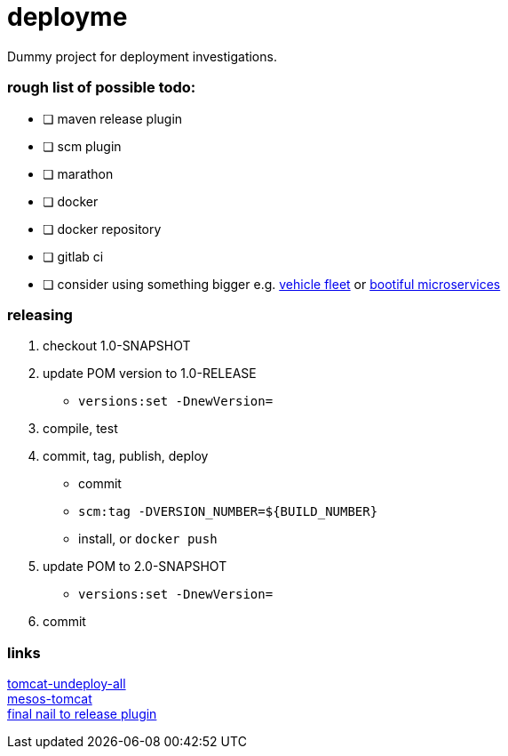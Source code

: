 = deployme
Dummy project for deployment investigations.

=== rough list of possible todo:

- [ ] maven release plugin
- [ ] scm plugin

- [ ] marathon

- [ ] docker
- [ ] docker repository

- [ ] gitlab ci
- [ ] consider using something bigger e.g. https://github.com/golonzovsky/vehicle-fleet-demo[vehicle fleet] or https://github.com/joshlong/bootiful-microservices[bootiful microservices]

=== releasing
. checkout 1.0-SNAPSHOT
. update POM version to 1.0-RELEASE
* `versions:set -DnewVersion=`
. compile, test
. commit, tag, publish, deploy
* commit
* `scm:tag -DVERSION_NUMBER=${BUILD_NUMBER}`
* install, or `docker push`
. update POM to 2.0-SNAPSHOT
* `versions:set -DnewVersion=`
. commit

=== links
https://gist.github.com/golonzovsky/ae9cb92c020f0b8833519447b7471281[tomcat-undeploy-all] +
https://gist.github.com/golonzovsky/8e8e0c7e2acc69225c9757adbe1ccc15[mesos-tomcat] +
https://axelfontaine.com/blog/final-nail.html[final nail to release plugin]